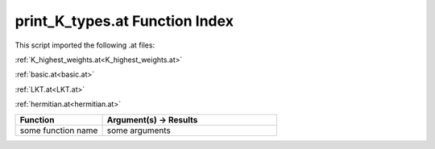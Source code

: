 .. _print_K_types.at:

print_K_types.at Function Index
=======================================================

This script imported the following .at files:

:ref:`K_highest_weights.at<K_highest_weights.at>`

:ref:`basic.at<basic.at>`

:ref:`LKT.at<LKT.at>`

:ref:`hermitian.at<hermitian.at>`



.. list-table::
   :widths: 10 20
   :header-rows: 1

   * - Function
     - Argument(s) -> Results
   * - some function name
     - some arguments
